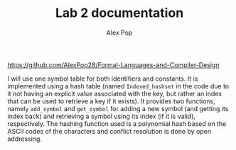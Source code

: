 #+TITLE: Lab 2 documentation
#+AUTHOR: Alex Pop
https://github.com/AlexPop28/Formal-Languages-and-Compiler-Design

I will use one symbol table for both identifiers and constants. It is
implemented using a hash table (named =Indexed_hashset= in the code due to it
not having an explicit value associated with the key, but rather an index that
can be used to retrieve a key if it exists). It provides two functions, namely
=add_symbol= and =get_symbol= for adding a new symbol (and getting its index
back) and retrieving a symbol using its index (if it is valid), respectively.
The hashing function used is a polynomial hash based on the ASCII codes of the
characters and conflict resolution is done by open addressing.
